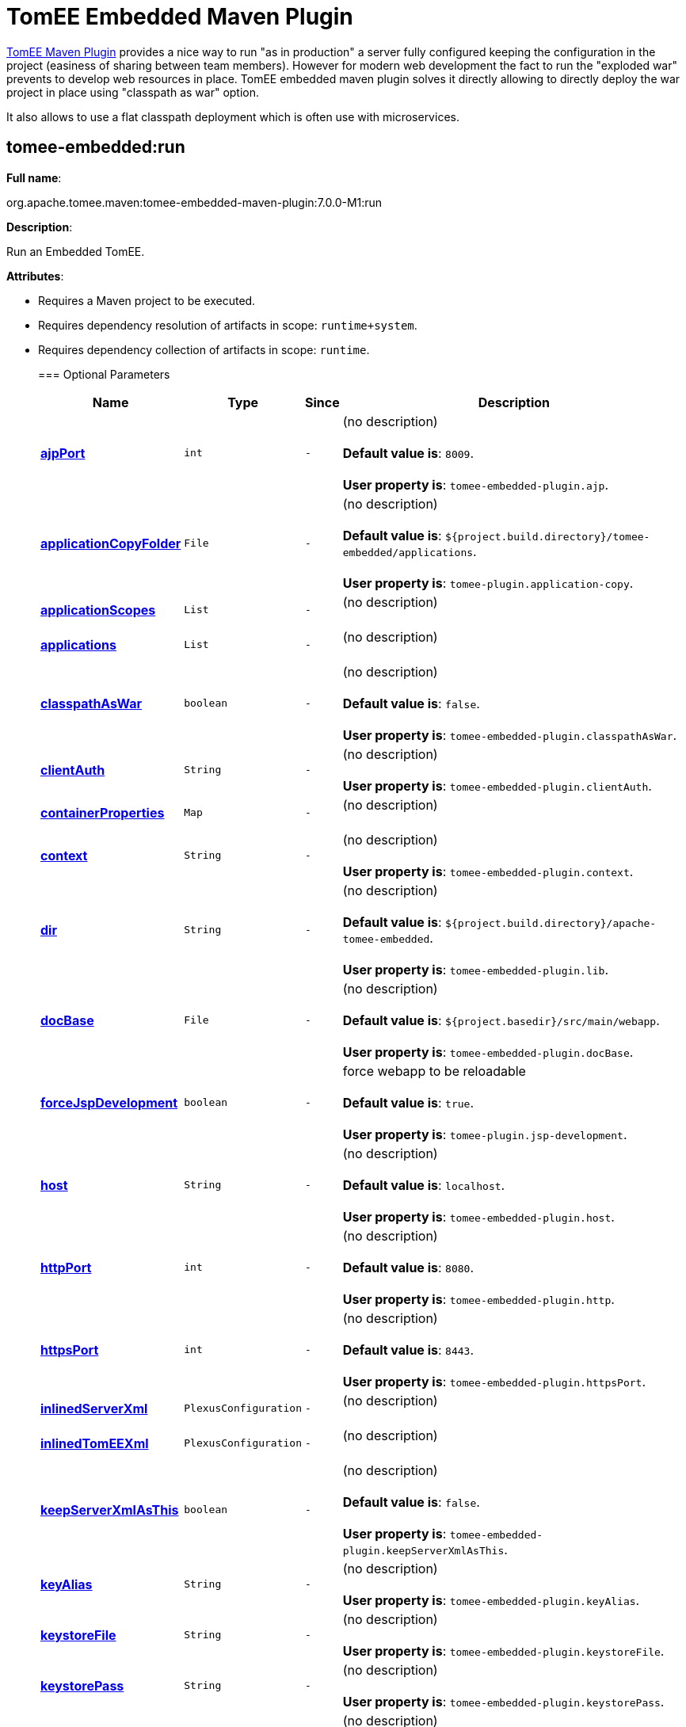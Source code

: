 = TomEE Embedded Maven Plugin

xref:tomee-maven-plugin.adoc[TomEE Maven Plugin] provides a nice way to run "as in production" a server fully configured keeping the configuration in the project (easiness of sharing between team members).
However for modern web development the fact to run the "exploded war" prevents to develop web resources in place.
TomEE embedded maven plugin solves it directly allowing to directly deploy the war project in place using "classpath as war" option.

It also allows to use a flat classpath deployment which is often use with microservices.

== +++<a name="tomee-embedded:run">++++++</a>+++tomee-embedded:run

*Full name*:

org.apache.tomee.maven:tomee-embedded-maven-plugin:7.0.0-M1:run

*Description*:

Run an Embedded TomEE.

*Attributes*:

* Requires a Maven project to be executed.
* Requires dependency resolution of artifacts in scope: +++<tt>+++runtime+system+++</tt>+++.
* Requires dependency collection of artifacts in scope: +++<tt>+++runtime+++</tt>+++.+++<div class="section">+++=== +++<a name="Optional_Parameters">++++++</a>+++Optional Parameters+++<table class="bodyTable" border="0">++++++<tr class="a">++++++<th>+++Name+++</th>+++

+++<th>+++Type+++</th>+++

+++<th>+++Since+++</th>+++

+++<th>+++Description+++</th>++++++</tr>+++

+++<tr class="b">++++++<td>++++++<b>++++++<a href="#ajpPort">+++ajpPort+++</a>++++++</b>++++++</td>+++

+++<td>++++++<tt>+++int+++</tt>++++++</td>+++

+++<td>++++++<tt>+++-+++</tt>++++++</td>+++

+++<td>+++(no description)+++<br>++++++</br>++++++<b>+++Default value is+++</b>+++: +++<tt>+++8009+++</tt>+++.+++<br>++++++</br>++++++<b>+++User property is+++</b>+++: +++<tt>+++tomee-embedded-plugin.ajp+++</tt>+++.+++</td>++++++</tr>+++

+++<tr class="a">++++++<td>++++++<b>++++++<a href="#applicationCopyFolder">+++applicationCopyFolder+++</a>++++++</b>++++++</td>+++

+++<td>++++++<tt>+++File+++</tt>++++++</td>+++

+++<td>++++++<tt>+++-+++</tt>++++++</td>+++

+++<td>+++(no description)+++<br>++++++</br>++++++<b>+++Default value is+++</b>+++: +++<tt>+++${project.build.directory}/tomee-embedded/applications+++</tt>+++.+++<br>++++++</br>++++++<b>+++User property is+++</b>+++: +++<tt>+++tomee-plugin.application-copy+++</tt>+++.+++</td>++++++</tr>+++

+++<tr class="b">++++++<td>++++++<b>++++++<a href="#applicationScopes">+++applicationScopes+++</a>++++++</b>++++++</td>+++

+++<td>++++++<tt>+++List+++</tt>++++++</td>+++

+++<td>++++++<tt>+++-+++</tt>++++++</td>+++

+++<td>+++(no description)+++<br>++++++</br>++++++</td>++++++</tr>+++

+++<tr class="a">++++++<td>++++++<b>++++++<a href="#applications">+++applications+++</a>++++++</b>++++++</td>+++

+++<td>++++++<tt>+++List+++</tt>++++++</td>+++

+++<td>++++++<tt>+++-+++</tt>++++++</td>+++

+++<td>+++(no description)+++<br>++++++</br>++++++</td>++++++</tr>+++

+++<tr class="b">++++++<td>++++++<b>++++++<a href="#classpathAsWar">+++classpathAsWar+++</a>++++++</b>++++++</td>+++

+++<td>++++++<tt>+++boolean+++</tt>++++++</td>+++

+++<td>++++++<tt>+++-+++</tt>++++++</td>+++

+++<td>+++(no description)+++<br>++++++</br>++++++<b>+++Default value is+++</b>+++: +++<tt>+++false+++</tt>+++.+++<br>++++++</br>++++++<b>+++User property is+++</b>+++: +++<tt>+++tomee-embedded-plugin.classpathAsWar+++</tt>+++.+++</td>++++++</tr>+++

+++<tr class="a">++++++<td>++++++<b>++++++<a href="#clientAuth">+++clientAuth+++</a>++++++</b>++++++</td>+++

+++<td>++++++<tt>+++String+++</tt>++++++</td>+++

+++<td>++++++<tt>+++-+++</tt>++++++</td>+++

+++<td>+++(no description)+++<br>++++++</br>++++++<b>+++User property is+++</b>+++: +++<tt>+++tomee-embedded-plugin.clientAuth+++</tt>+++.+++</td>++++++</tr>+++

+++<tr class="b">++++++<td>++++++<b>++++++<a href="#containerProperties">+++containerProperties+++</a>++++++</b>++++++</td>+++

+++<td>++++++<tt>+++Map+++</tt>++++++</td>+++

+++<td>++++++<tt>+++-+++</tt>++++++</td>+++

+++<td>+++(no description)+++<br>++++++</br>++++++</td>++++++</tr>+++

+++<tr class="a">++++++<td>++++++<b>++++++<a href="#context">+++context+++</a>++++++</b>++++++</td>+++

+++<td>++++++<tt>+++String+++</tt>++++++</td>+++

+++<td>++++++<tt>+++-+++</tt>++++++</td>+++

+++<td>+++(no description)+++<br>++++++</br>++++++<b>+++User property is+++</b>+++: +++<tt>+++tomee-embedded-plugin.context+++</tt>+++.+++</td>++++++</tr>+++

+++<tr class="b">++++++<td>++++++<b>++++++<a href="#dir">+++dir+++</a>++++++</b>++++++</td>+++

+++<td>++++++<tt>+++String+++</tt>++++++</td>+++

+++<td>++++++<tt>+++-+++</tt>++++++</td>+++

+++<td>+++(no description)+++<br>++++++</br>++++++<b>+++Default value is+++</b>+++: +++<tt>+++${project.build.directory}/apache-tomee-embedded+++</tt>+++.+++<br>++++++</br>++++++<b>+++User property is+++</b>+++: +++<tt>+++tomee-embedded-plugin.lib+++</tt>+++.+++</td>++++++</tr>+++

+++<tr class="a">++++++<td>++++++<b>++++++<a href="#docBase">+++docBase+++</a>++++++</b>++++++</td>+++

+++<td>++++++<tt>+++File+++</tt>++++++</td>+++

+++<td>++++++<tt>+++-+++</tt>++++++</td>+++

+++<td>+++(no description)+++<br>++++++</br>++++++<b>+++Default value is+++</b>+++: +++<tt>+++${project.basedir}/src/main/webapp+++</tt>+++.+++<br>++++++</br>++++++<b>+++User property is+++</b>+++: +++<tt>+++tomee-embedded-plugin.docBase+++</tt>+++.+++</td>++++++</tr>+++

+++<tr class="b">++++++<td>++++++<b>++++++<a href="#forceJspDevelopment">+++forceJspDevelopment+++</a>++++++</b>++++++</td>+++

+++<td>++++++<tt>+++boolean+++</tt>++++++</td>+++

+++<td>++++++<tt>+++-+++</tt>++++++</td>+++

+++<td>+++force webapp to be reloadable+++<br>++++++</br>++++++<b>+++Default value is+++</b>+++: +++<tt>+++true+++</tt>+++.+++<br>++++++</br>++++++<b>+++User property is+++</b>+++: +++<tt>+++tomee-plugin.jsp-development+++</tt>+++.+++</td>++++++</tr>+++

+++<tr class="a">++++++<td>++++++<b>++++++<a href="#host">+++host+++</a>++++++</b>++++++</td>+++

+++<td>++++++<tt>+++String+++</tt>++++++</td>+++

+++<td>++++++<tt>+++-+++</tt>++++++</td>+++

+++<td>+++(no description)+++<br>++++++</br>++++++<b>+++Default value is+++</b>+++: +++<tt>+++localhost+++</tt>+++.+++<br>++++++</br>++++++<b>+++User property is+++</b>+++: +++<tt>+++tomee-embedded-plugin.host+++</tt>+++.+++</td>++++++</tr>+++

+++<tr class="b">++++++<td>++++++<b>++++++<a href="#httpPort">+++httpPort+++</a>++++++</b>++++++</td>+++

+++<td>++++++<tt>+++int+++</tt>++++++</td>+++

+++<td>++++++<tt>+++-+++</tt>++++++</td>+++

+++<td>+++(no description)+++<br>++++++</br>++++++<b>+++Default value is+++</b>+++: +++<tt>+++8080+++</tt>+++.+++<br>++++++</br>++++++<b>+++User property is+++</b>+++: +++<tt>+++tomee-embedded-plugin.http+++</tt>+++.+++</td>++++++</tr>+++

+++<tr class="a">++++++<td>++++++<b>++++++<a href="#httpsPort">+++httpsPort+++</a>++++++</b>++++++</td>+++

+++<td>++++++<tt>+++int+++</tt>++++++</td>+++

+++<td>++++++<tt>+++-+++</tt>++++++</td>+++

+++<td>+++(no description)+++<br>++++++</br>++++++<b>+++Default value is+++</b>+++: +++<tt>+++8443+++</tt>+++.+++<br>++++++</br>++++++<b>+++User property is+++</b>+++: +++<tt>+++tomee-embedded-plugin.httpsPort+++</tt>+++.+++</td>++++++</tr>+++

+++<tr class="b">++++++<td>++++++<b>++++++<a href="#inlinedServerXml">+++inlinedServerXml+++</a>++++++</b>++++++</td>+++

+++<td>++++++<tt>+++PlexusConfiguration+++</tt>++++++</td>+++

+++<td>++++++<tt>+++-+++</tt>++++++</td>+++

+++<td>+++(no description)+++<br>++++++</br>++++++</td>++++++</tr>+++

+++<tr class="a">++++++<td>++++++<b>++++++<a href="#inlinedTomEEXml">+++inlinedTomEEXml+++</a>++++++</b>++++++</td>+++

+++<td>++++++<tt>+++PlexusConfiguration+++</tt>++++++</td>+++

+++<td>++++++<tt>+++-+++</tt>++++++</td>+++

+++<td>+++(no description)+++<br>++++++</br>++++++</td>++++++</tr>+++

+++<tr class="b">++++++<td>++++++<b>++++++<a href="#keepServerXmlAsThis">+++keepServerXmlAsThis+++</a>++++++</b>++++++</td>+++

+++<td>++++++<tt>+++boolean+++</tt>++++++</td>+++

+++<td>++++++<tt>+++-+++</tt>++++++</td>+++

+++<td>+++(no description)+++<br>++++++</br>++++++<b>+++Default value is+++</b>+++: +++<tt>+++false+++</tt>+++.+++<br>++++++</br>++++++<b>+++User property is+++</b>+++: +++<tt>+++tomee-embedded-plugin.keepServerXmlAsThis+++</tt>+++.+++</td>++++++</tr>+++

+++<tr class="a">++++++<td>++++++<b>++++++<a href="#keyAlias">+++keyAlias+++</a>++++++</b>++++++</td>+++

+++<td>++++++<tt>+++String+++</tt>++++++</td>+++

+++<td>++++++<tt>+++-+++</tt>++++++</td>+++

+++<td>+++(no description)+++<br>++++++</br>++++++<b>+++User property is+++</b>+++: +++<tt>+++tomee-embedded-plugin.keyAlias+++</tt>+++.+++</td>++++++</tr>+++

+++<tr class="b">++++++<td>++++++<b>++++++<a href="#keystoreFile">+++keystoreFile+++</a>++++++</b>++++++</td>+++

+++<td>++++++<tt>+++String+++</tt>++++++</td>+++

+++<td>++++++<tt>+++-+++</tt>++++++</td>+++

+++<td>+++(no description)+++<br>++++++</br>++++++<b>+++User property is+++</b>+++: +++<tt>+++tomee-embedded-plugin.keystoreFile+++</tt>+++.+++</td>++++++</tr>+++

+++<tr class="a">++++++<td>++++++<b>++++++<a href="#keystorePass">+++keystorePass+++</a>++++++</b>++++++</td>+++

+++<td>++++++<tt>+++String+++</tt>++++++</td>+++

+++<td>++++++<tt>+++-+++</tt>++++++</td>+++

+++<td>+++(no description)+++<br>++++++</br>++++++<b>+++User property is+++</b>+++: +++<tt>+++tomee-embedded-plugin.keystorePass+++</tt>+++.+++</td>++++++</tr>+++

+++<tr class="b">++++++<td>++++++<b>++++++<a href="#keystoreType">+++keystoreType+++</a>++++++</b>++++++</td>+++

+++<td>++++++<tt>+++String+++</tt>++++++</td>+++

+++<td>++++++<tt>+++-+++</tt>++++++</td>+++

+++<td>+++(no description)+++<br>++++++</br>++++++<b>+++Default value is+++</b>+++: +++<tt>+++JKS+++</tt>+++.+++<br>++++++</br>++++++<b>+++User property is+++</b>+++: +++<tt>+++tomee-embedded-plugin.keystoreType+++</tt>+++.+++</td>++++++</tr>+++

+++<tr class="a">++++++<td>++++++<b>++++++<a href="#mavenLog">+++mavenLog+++</a>++++++</b>++++++</td>+++

+++<td>++++++<tt>+++boolean+++</tt>++++++</td>+++

+++<td>++++++<tt>+++-+++</tt>++++++</td>+++

+++<td>+++(no description)+++<br>++++++</br>++++++<b>+++Default value is+++</b>+++: +++<tt>+++true+++</tt>+++.+++<br>++++++</br>++++++<b>+++User property is+++</b>+++: +++<tt>+++tomee-embedded-plugin.mavenLog+++</tt>+++.+++</td>++++++</tr>+++

+++<tr class="b">++++++<td>++++++<b>++++++<a href="#modules">+++modules+++</a>++++++</b>++++++</td>+++

+++<td>++++++<tt>+++List+++</tt>++++++</td>+++

+++<td>++++++<tt>+++-+++</tt>++++++</td>+++

+++<td>+++(no description)+++<br>++++++</br>++++++<b>+++Default value is+++</b>+++: +++<tt>+++${project.build.outputDirectory}+++</tt>+++.+++<br>++++++</br>++++++<b>+++User property is+++</b>+++: +++<tt>+++tomee-embedded-plugin.modules+++</tt>+++.+++</td>++++++</tr>+++

+++<tr class="a">++++++<td>++++++<b>++++++<a href="#packaging">+++packaging+++</a>++++++</b>++++++</td>+++

+++<td>++++++<tt>+++String+++</tt>++++++</td>+++

+++<td>++++++<tt>+++-+++</tt>++++++</td>+++

+++<td>+++(no description)+++<br>++++++</br>++++++<b>+++Default value is+++</b>+++: +++<tt>+++${project.packaging}+++</tt>+++.+++<br>++++++</br>++++++</td>++++++</tr>+++

+++<tr class="b">++++++<td>++++++<b>++++++<a href="#quickSession">+++quickSession+++</a>++++++</b>++++++</td>+++

+++<td>++++++<tt>+++boolean+++</tt>++++++</td>+++

+++<td>++++++<tt>+++-+++</tt>++++++</td>+++

+++<td>+++(no description)+++<br>++++++</br>++++++<b>+++Default value is+++</b>+++: +++<tt>+++true+++</tt>+++.+++<br>++++++</br>++++++<b>+++User property is+++</b>+++: +++<tt>+++tomee-embedded-plugin.quickSession+++</tt>+++.+++</td>++++++</tr>+++

+++<tr class="a">++++++<td>++++++<b>++++++<a href="#roles">+++roles+++</a>++++++</b>++++++</td>+++

+++<td>++++++<tt>+++Map+++</tt>++++++</td>+++

+++<td>++++++<tt>+++-+++</tt>++++++</td>+++

+++<td>+++(no description)+++<br>++++++</br>++++++</td>++++++</tr>+++

+++<tr class="b">++++++<td>++++++<b>++++++<a href="#serverXml">+++serverXml+++</a>++++++</b>++++++</td>+++

+++<td>++++++<tt>+++File+++</tt>++++++</td>+++

+++<td>++++++<tt>+++-+++</tt>++++++</td>+++

+++<td>+++(no description)+++<br>++++++</br>++++++</td>++++++</tr>+++

+++<tr class="a">++++++<td>++++++<b>++++++<a href="#skipCurrentProject">+++skipCurrentProject+++</a>++++++</b>++++++</td>+++

+++<td>++++++<tt>+++boolean+++</tt>++++++</td>+++

+++<td>++++++<tt>+++-+++</tt>++++++</td>+++

+++<td>+++(no description)+++<br>++++++</br>++++++<b>+++Default value is+++</b>+++: +++<tt>+++false+++</tt>+++.+++<br>++++++</br>++++++<b>+++User property is+++</b>+++: +++<tt>+++tomee-plugin.skip-current-project+++</tt>+++.+++</td>++++++</tr>+++

+++<tr class="b">++++++<td>++++++<b>++++++<a href="#skipHttp">+++skipHttp+++</a>++++++</b>++++++</td>+++

+++<td>++++++<tt>+++boolean+++</tt>++++++</td>+++

+++<td>++++++<tt>+++-+++</tt>++++++</td>+++

+++<td>+++(no description)+++<br>++++++</br>++++++<b>+++Default value is+++</b>+++: +++<tt>+++false+++</tt>+++.+++<br>++++++</br>++++++<b>+++User property is+++</b>+++: +++<tt>+++tomee-embedded-plugin.skipHttp+++</tt>+++.+++</td>++++++</tr>+++

+++<tr class="a">++++++<td>++++++<b>++++++<a href="#ssl">+++ssl+++</a>++++++</b>++++++</td>+++

+++<td>++++++<tt>+++boolean+++</tt>++++++</td>+++

+++<td>++++++<tt>+++-+++</tt>++++++</td>+++

+++<td>+++(no description)+++<br>++++++</br>++++++<b>+++Default value is+++</b>+++: +++<tt>+++false+++</tt>+++.+++<br>++++++</br>++++++<b>+++User property is+++</b>+++: +++<tt>+++tomee-embedded-plugin.ssl+++</tt>+++.+++</td>++++++</tr>+++

+++<tr class="b">++++++<td>++++++<b>++++++<a href="#sslProtocol">+++sslProtocol+++</a>++++++</b>++++++</td>+++

+++<td>++++++<tt>+++String+++</tt>++++++</td>+++

+++<td>++++++<tt>+++-+++</tt>++++++</td>+++

+++<td>+++(no description)+++<br>++++++</br>++++++<b>+++User property is+++</b>+++: +++<tt>+++tomee-embedded-plugin.sslProtocol+++</tt>+++.+++</td>++++++</tr>+++

+++<tr class="a">++++++<td>++++++<b>++++++<a href="#stopPort">+++stopPort+++</a>++++++</b>++++++</td>+++

+++<td>++++++<tt>+++int+++</tt>++++++</td>+++

+++<td>++++++<tt>+++-+++</tt>++++++</td>+++

+++<td>+++(no description)+++<br>++++++</br>++++++<b>+++Default value is+++</b>+++: +++<tt>+++8005+++</tt>+++.+++<br>++++++</br>++++++<b>+++User property is+++</b>+++: +++<tt>+++tomee-embedded-plugin.stop+++</tt>+++.+++</td>++++++</tr>+++

+++<tr class="b">++++++<td>++++++<b>++++++<a href="#useProjectClasspath">+++useProjectClasspath+++</a>++++++</b>++++++</td>+++

+++<td>++++++<tt>+++boolean+++</tt>++++++</td>+++

+++<td>++++++<tt>+++-+++</tt>++++++</td>+++

+++<td>+++(no description)+++<br>++++++</br>++++++<b>+++Default value is+++</b>+++: +++<tt>+++true+++</tt>+++.+++<br>++++++</br>++++++<b>+++User property is+++</b>+++: +++<tt>+++tomee-embedded-plugin.useProjectClasspath+++</tt>+++.+++</td>++++++</tr>+++

+++<tr class="a">++++++<td>++++++<b>++++++<a href="#users">+++users+++</a>++++++</b>++++++</td>+++

+++<td>++++++<tt>+++Map+++</tt>++++++</td>+++

+++<td>++++++<tt>+++-+++</tt>++++++</td>+++

+++<td>+++(no description)+++<br>++++++</br>++++++</td>++++++</tr>+++

+++<tr class="b">++++++<td>++++++<b>++++++<a href="#warFile">+++warFile+++</a>++++++</b>++++++</td>+++

+++<td>++++++<tt>+++File+++</tt>++++++</td>+++

+++<td>++++++<tt>+++-+++</tt>++++++</td>+++

+++<td>+++(no description)+++<br>++++++</br>++++++<b>+++Default value is+++</b>+++: +++<tt>+++${project.build.directory}/${project.build.finalName}+++</tt>+++.+++<br>++++++</br>++++++</td>++++++</tr>+++

+++<tr class="a">++++++<td>++++++<b>++++++<a href="#webResourceCached">+++webResourceCached+++</a>++++++</b>++++++</td>+++

+++<td>++++++<tt>+++boolean+++</tt>++++++</td>+++

+++<td>++++++<tt>+++-+++</tt>++++++</td>+++

+++<td>+++(no description)+++<br>++++++</br>++++++<b>+++Default value is+++</b>+++: +++<tt>+++true+++</tt>+++.+++<br>++++++</br>++++++<b>+++User property is+++</b>+++: +++<tt>+++tomee-embedded-plugin.webResourceCached+++</tt>+++.+++</td>++++++</tr>+++

+++<tr class="b">++++++<td>++++++<b>++++++<a href="#withEjbRemote">+++withEjbRemote+++</a>++++++</b>++++++</td>+++

+++<td>++++++<tt>+++boolean+++</tt>++++++</td>+++

+++<td>++++++<tt>+++-+++</tt>++++++</td>+++

+++<td>+++(no description)+++<br>++++++</br>++++++<b>+++Default value is+++</b>+++: +++<tt>+++false+++</tt>+++.+++<br>++++++</br>++++++<b>+++User property is+++</b>+++: +++<tt>+++tomee-embedded-plugin.withEjbRemote+++</tt>+++.+++</td>++++++</tr>+++

+++<tr class="a">++++++<td>++++++<b>++++++<a href="#workDir">+++workDir+++</a>++++++</b>++++++</td>+++

+++<td>++++++<tt>+++File+++</tt>++++++</td>+++

+++<td>++++++<tt>+++-+++</tt>++++++</td>+++

+++<td>+++(no description)+++<br>++++++</br>++++++<b>+++Default value is+++</b>+++: +++<tt>+++${project.build.directory}/tomee-embedded-work+++</tt>+++.+++<br>++++++</br>++++++<b>+++User property is+++</b>+++: +++<tt>+++tomee-plugin.work+++</tt>+++.+++</td>++++++</tr>++++++</table>++++++</div>++++++<div class="section">+++=== +++<a name="Parameter_Details">++++++</a>+++Parameter Details

*+++<a name="ajpPort">+++ajpPort+++</a>+++:*

(no description)

* *Type*: +++<tt>+++int+++</tt>+++
* *Required*: +++<tt>+++No+++</tt>+++
* *User Property*: +++<tt>+++tomee-embedded-plugin.ajp+++</tt>+++
* *Default*: +++<tt>+++8009+++</tt>+++

'''

*+++<a name="applicationCopyFolder">+++applicationCopyFolder+++</a>+++:*

(no description)

* *Type*: +++<tt>+++java.io.File+++</tt>+++
* *Required*: +++<tt>+++No+++</tt>+++
* *User Property*: +++<tt>+++tomee-plugin.application-copy+++</tt>+++
* *Default*: +++<tt>+++${project.build.directory}/tomee-embedded/applications+++</tt>+++

'''

*+++<a name="applicationScopes">+++applicationScopes+++</a>+++:*

(no description)

* *Type*: +++<tt>+++java.util.List+++</tt>+++
* *Required*: +++<tt>+++No+++</tt>+++

'''

*+++<a name="applications">+++applications+++</a>+++:*

(no description)

* *Type*: +++<tt>+++java.util.List+++</tt>+++
* *Required*: +++<tt>+++No+++</tt>+++

'''

*+++<a name="classpathAsWar">+++classpathAsWar+++</a>+++:*

(no description)

* *Type*: +++<tt>+++boolean+++</tt>+++
* *Required*: +++<tt>+++No+++</tt>+++
* *User Property*: +++<tt>+++tomee-embedded-plugin.classpathAsWar+++</tt>+++
* *Default*: +++<tt>+++false+++</tt>+++

'''

*+++<a name="clientAuth">+++clientAuth+++</a>+++:*

(no description)

* *Type*: +++<tt>+++java.lang.String+++</tt>+++
* *Required*: +++<tt>+++No+++</tt>+++
* *User Property*: +++<tt>+++tomee-embedded-plugin.clientAuth+++</tt>+++

'''

*+++<a name="containerProperties">+++containerProperties+++</a>+++:*

(no description)

* *Type*: +++<tt>+++java.util.Map+++</tt>+++
* *Required*: +++<tt>+++No+++</tt>+++

'''

*+++<a name="context">+++context+++</a>+++:*

(no description)

* *Type*: +++<tt>+++java.lang.String+++</tt>+++
* *Required*: +++<tt>+++No+++</tt>+++
* *User Property*: +++<tt>+++tomee-embedded-plugin.context+++</tt>+++

'''

*+++<a name="dir">+++dir+++</a>+++:*

(no description)

* *Type*: +++<tt>+++java.lang.String+++</tt>+++
* *Required*: +++<tt>+++No+++</tt>+++
* *User Property*: +++<tt>+++tomee-embedded-plugin.lib+++</tt>+++
* *Default*: +++<tt>+++${project.build.directory}/apache-tomee-embedded+++</tt>+++

'''

*+++<a name="docBase">+++docBase+++</a>+++:*

(no description)

* *Type*: +++<tt>+++java.io.File+++</tt>+++
* *Required*: +++<tt>+++No+++</tt>+++
* *User Property*: +++<tt>+++tomee-embedded-plugin.docBase+++</tt>+++
* *Default*: +++<tt>+++${project.basedir}/src/main/webapp+++</tt>+++

'''

*+++<a name="forceJspDevelopment">+++forceJspDevelopment+++</a>+++:*

force webapp to be reloadable

* *Type*: +++<tt>+++boolean+++</tt>+++
* *Required*: +++<tt>+++No+++</tt>+++
* *User Property*: +++<tt>+++tomee-plugin.jsp-development+++</tt>+++
* *Default*: +++<tt>+++true+++</tt>+++

'''

*+++<a name="host">+++host+++</a>+++:*

(no description)

* *Type*: +++<tt>+++java.lang.String+++</tt>+++
* *Required*: +++<tt>+++No+++</tt>+++
* *User Property*: +++<tt>+++tomee-embedded-plugin.host+++</tt>+++
* *Default*: +++<tt>+++localhost+++</tt>+++

'''

*+++<a name="httpPort">+++httpPort+++</a>+++:*

(no description)

* *Type*: +++<tt>+++int+++</tt>+++
* *Required*: +++<tt>+++No+++</tt>+++
* *User Property*: +++<tt>+++tomee-embedded-plugin.http+++</tt>+++
* *Default*: +++<tt>+++8080+++</tt>+++

'''

*+++<a name="httpsPort">+++httpsPort+++</a>+++:*

(no description)

* *Type*: +++<tt>+++int+++</tt>+++
* *Required*: +++<tt>+++No+++</tt>+++
* *User Property*: +++<tt>+++tomee-embedded-plugin.httpsPort+++</tt>+++
* *Default*: +++<tt>+++8443+++</tt>+++

'''

*+++<a name="inlinedServerXml">+++inlinedServerXml+++</a>+++:*

(no description)

* *Type*: +++<tt>+++org.codehaus.plexus.configuration.PlexusConfiguration+++</tt>+++
* *Required*: +++<tt>+++No+++</tt>+++

'''

*+++<a name="inlinedTomEEXml">+++inlinedTomEEXml+++</a>+++:*

(no description)

* *Type*: +++<tt>+++org.codehaus.plexus.configuration.PlexusConfiguration+++</tt>+++
* *Required*: +++<tt>+++No+++</tt>+++

'''

*+++<a name="keepServerXmlAsThis">+++keepServerXmlAsThis+++</a>+++:*

(no description)

* *Type*: +++<tt>+++boolean+++</tt>+++
* *Required*: +++<tt>+++No+++</tt>+++
* *User Property*: +++<tt>+++tomee-embedded-plugin.keepServerXmlAsThis+++</tt>+++
* *Default*: +++<tt>+++false+++</tt>+++

'''

*+++<a name="keyAlias">+++keyAlias+++</a>+++:*

(no description)

* *Type*: +++<tt>+++java.lang.String+++</tt>+++
* *Required*: +++<tt>+++No+++</tt>+++
* *User Property*: +++<tt>+++tomee-embedded-plugin.keyAlias+++</tt>+++

'''

*+++<a name="keystoreFile">+++keystoreFile+++</a>+++:*

(no description)

* *Type*: +++<tt>+++java.lang.String+++</tt>+++
* *Required*: +++<tt>+++No+++</tt>+++
* *User Property*: +++<tt>+++tomee-embedded-plugin.keystoreFile+++</tt>+++

'''

*+++<a name="keystorePass">+++keystorePass+++</a>+++:*

(no description)

* *Type*: +++<tt>+++java.lang.String+++</tt>+++
* *Required*: +++<tt>+++No+++</tt>+++
* *User Property*: +++<tt>+++tomee-embedded-plugin.keystorePass+++</tt>+++

'''

*+++<a name="keystoreType">+++keystoreType+++</a>+++:*

(no description)

* *Type*: +++<tt>+++java.lang.String+++</tt>+++
* *Required*: +++<tt>+++No+++</tt>+++
* *User Property*: +++<tt>+++tomee-embedded-plugin.keystoreType+++</tt>+++
* *Default*: +++<tt>+++JKS+++</tt>+++

'''

*+++<a name="mavenLog">+++mavenLog+++</a>+++:*

(no description)

* *Type*: +++<tt>+++boolean+++</tt>+++
* *Required*: +++<tt>+++No+++</tt>+++
* *User Property*: +++<tt>+++tomee-embedded-plugin.mavenLog+++</tt>+++
* *Default*: +++<tt>+++true+++</tt>+++

'''

*+++<a name="modules">+++modules+++</a>+++:*

(no description)

* *Type*: +++<tt>+++java.util.List+++</tt>+++
* *Required*: +++<tt>+++No+++</tt>+++
* *User Property*: +++<tt>+++tomee-embedded-plugin.modules+++</tt>+++
* *Default*: +++<tt>+++${project.build.outputDirectory}+++</tt>+++

'''

*+++<a name="packaging">+++packaging+++</a>+++:*

(no description)

* *Type*: +++<tt>+++java.lang.String+++</tt>+++
* *Required*: +++<tt>+++No+++</tt>+++
* *Default*: +++<tt>+++${project.packaging}+++</tt>+++

'''

*+++<a name="quickSession">+++quickSession+++</a>+++:*

(no description)

* *Type*: +++<tt>+++boolean+++</tt>+++
* *Required*: +++<tt>+++No+++</tt>+++
* *User Property*: +++<tt>+++tomee-embedded-plugin.quickSession+++</tt>+++
* *Default*: +++<tt>+++true+++</tt>+++

'''

*+++<a name="roles">+++roles+++</a>+++:*

(no description)

* *Type*: +++<tt>+++java.util.Map+++</tt>+++
* *Required*: +++<tt>+++No+++</tt>+++

'''

*+++<a name="serverXml">+++serverXml+++</a>+++:*

(no description)

* *Type*: +++<tt>+++java.io.File+++</tt>+++
* *Required*: +++<tt>+++No+++</tt>+++

'''

*+++<a name="skipCurrentProject">+++skipCurrentProject+++</a>+++:*

(no description)

* *Type*: +++<tt>+++boolean+++</tt>+++
* *Required*: +++<tt>+++No+++</tt>+++
* *User Property*: +++<tt>+++tomee-plugin.skip-current-project+++</tt>+++
* *Default*: +++<tt>+++false+++</tt>+++

'''

*+++<a name="skipHttp">+++skipHttp+++</a>+++:*

(no description)

* *Type*: +++<tt>+++boolean+++</tt>+++
* *Required*: +++<tt>+++No+++</tt>+++
* *User Property*: +++<tt>+++tomee-embedded-plugin.skipHttp+++</tt>+++
* *Default*: +++<tt>+++false+++</tt>+++

'''

*+++<a name="ssl">+++ssl+++</a>+++:*

(no description)

* *Type*: +++<tt>+++boolean+++</tt>+++
* *Required*: +++<tt>+++No+++</tt>+++
* *User Property*: +++<tt>+++tomee-embedded-plugin.ssl+++</tt>+++
* *Default*: +++<tt>+++false+++</tt>+++

'''

*+++<a name="sslProtocol">+++sslProtocol+++</a>+++:*

(no description)

* *Type*: +++<tt>+++java.lang.String+++</tt>+++
* *Required*: +++<tt>+++No+++</tt>+++
* *User Property*: +++<tt>+++tomee-embedded-plugin.sslProtocol+++</tt>+++

'''

*+++<a name="stopPort">+++stopPort+++</a>+++:*

(no description)

* *Type*: +++<tt>+++int+++</tt>+++
* *Required*: +++<tt>+++No+++</tt>+++
* *User Property*: +++<tt>+++tomee-embedded-plugin.stop+++</tt>+++
* *Default*: +++<tt>+++8005+++</tt>+++

'''

*+++<a name="useProjectClasspath">+++useProjectClasspath+++</a>+++:*

(no description)

* *Type*: +++<tt>+++boolean+++</tt>+++
* *Required*: +++<tt>+++No+++</tt>+++
* *User Property*: +++<tt>+++tomee-embedded-plugin.useProjectClasspath+++</tt>+++
* *Default*: +++<tt>+++true+++</tt>+++

'''

*+++<a name="users">+++users+++</a>+++:*

(no description)

* *Type*: +++<tt>+++java.util.Map+++</tt>+++
* *Required*: +++<tt>+++No+++</tt>+++

'''

*+++<a name="warFile">+++warFile+++</a>+++:*

(no description)

* *Type*: +++<tt>+++java.io.File+++</tt>+++
* *Required*: +++<tt>+++No+++</tt>+++
* *Default*: +++<tt>+++${project.build.directory}/${project.build.finalName}+++</tt>+++

'''

*+++<a name="webResourceCached">+++webResourceCached+++</a>+++:*

(no description)

* *Type*: +++<tt>+++boolean+++</tt>+++
* *Required*: +++<tt>+++No+++</tt>+++
* *User Property*: +++<tt>+++tomee-embedded-plugin.webResourceCached+++</tt>+++
* *Default*: +++<tt>+++true+++</tt>+++

'''

*+++<a name="withEjbRemote">+++withEjbRemote+++</a>+++:*

(no description)

* *Type*: +++<tt>+++boolean+++</tt>+++
* *Required*: +++<tt>+++No+++</tt>+++
* *User Property*: +++<tt>+++tomee-embedded-plugin.withEjbRemote+++</tt>+++
* *Default*: +++<tt>+++false+++</tt>+++

'''

*+++<a name="workDir">+++workDir+++</a>+++:*

(no description)

* *Type*: +++<tt>+++java.io.File+++</tt>+++
* *Required*: +++<tt>+++No+++</tt>+++
* *User Property*: +++<tt>+++tomee-plugin.work+++</tt>+++
* *Default*: +++<tt>+++${project.build.directory}/tomee-embedded-work+++</tt>++++++</div>+++
